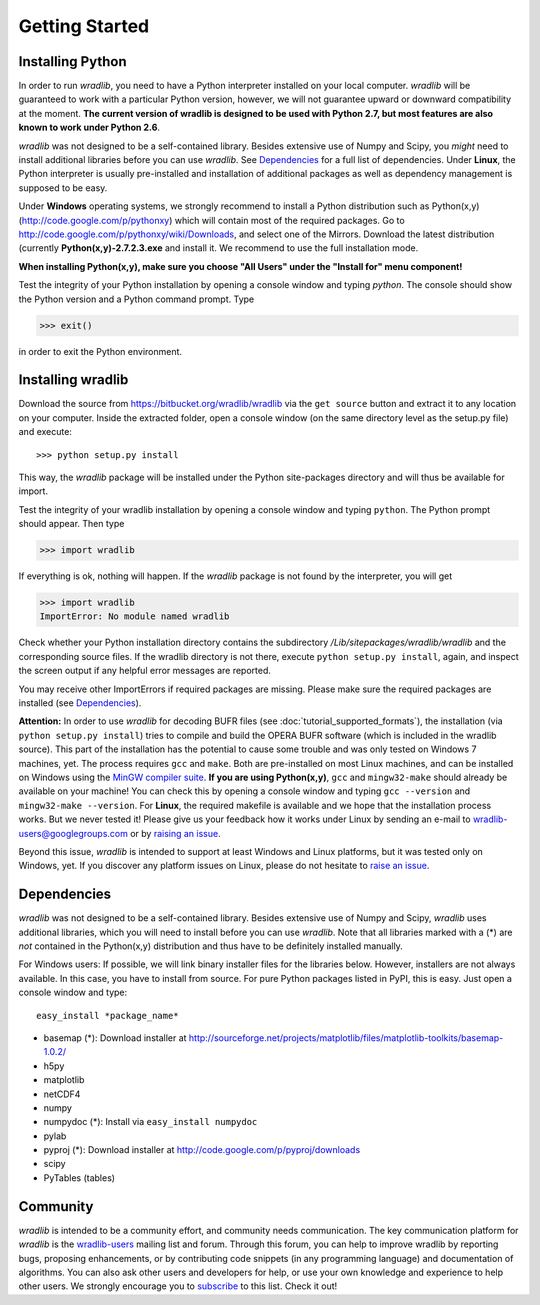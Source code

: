 Getting Started
===============

Installing Python
-----------------

In order to run *wradlib*, you need to have a Python interpreter installed on your local computer. *wradlib* will be guaranteed to work with a particular Python version, however, we will not guarantee upward or downward compatibility at the moment. **The current version of wradlib is designed to be used with Python 2.7, but most features are also known to work under Python 2.6**.

*wradlib* was not designed to be a self-contained library. Besides extensive use of Numpy and Scipy, you *might* need to install additional libraries before you can use *wradlib*. See `Dependencies`_ for a full list of dependencies. Under **Linux**, the Python interpreter is usually pre-installed and installation of additional packages as well as dependency management is supposed to be easy. 

Under **Windows** operating systems, we strongly recommend to install a Python distribution such as Python(x,y) (http://code.google.com/p/pythonxy) which will contain most of the required packages. Go to http://code.google.com/p/pythonxy/wiki/Downloads, and select one of the Mirrors. Download the latest distribution (currently **Python(x,y)-2.7.2.3.exe** and install it. We recommend to use the full installation mode. 

**When installing Python(x,y), make sure you choose "All Users" under the "Install for" menu component!**

Test the integrity of your Python installation by opening a console window and typing *python*. The console should show the Python version and a Python command prompt. Type
 
>>> exit()
 
in order to exit the Python environment. 


Installing wradlib
------------------

Download the source from https://bitbucket.org/wradlib/wradlib via the ``get source`` button and extract it to any location on your computer. Inside the extracted folder, open a console window (on the same directory level as the setup.py file) and execute::

>>> python setup.py install

This way, the *wradlib* package will be installed under the Python site-packages directory and will thus be available for import.

Test the integrity of your wradlib installation by opening a console window and typing ``python``. The Python prompt should appear. Then type

>>> import wradlib

If everything is ok, nothing will happen. If the *wradlib* package is not found by the interpreter, you will get 

>>> import wradlib
ImportError: No module named wradlib

Check whether your Python installation directory contains the subdirectory */Lib/sitepackages/wradlib/wradlib* and the corresponding source files. If the wradlib directory is not there, execute ``python setup.py install``, again, and inspect the screen output if any helpful error messages are reported.

You may receive other ImportErrors if required packages are missing. Please make sure the required packages are installed (see `Dependencies`_).

**Attention:** In order to use *wradlib* for decoding BUFR files (see :doc:`tutorial_supported_formats`), the installation (via ``python setup.py install``) tries to compile and build the OPERA BUFR software (which is included in the wradlib source). This part of the installation has the potential to cause some trouble and was only tested on Windows 7 machines, yet. The process requires ``gcc`` and ``make``. Both are pre-installed on most Linux machines, and can be installed on Windows using the `MinGW compiler suite <http://www.mingw.org/wiki/Getting_Started>`_. **If you are using Python(x,y)**, ``gcc`` and ``mingw32-make`` should already be available on your machine! You can check this by opening a console window and typing ``gcc --version`` and ``mingw32-make --version``. For **Linux**, the required makefile is available and we hope that the installation process works. But we never tested it! Please give us your feedback how it works under Linux by sending an e-mail to wradlib-users@googlegroups.com or by `raising an issue <https://bitbucket.org/wradlib/wradlib/issues/new>`_.

Beyond this issue, *wradlib* is intended to support at least Windows and Linux platforms, but it was tested only on Windows, yet. If you discover any platform issues on Linux, please do not hesitate to `raise an issue <https://bitbucket.org/wradlib/wradlib/issues/new>`_.


Dependencies
------------

*wradlib* was not designed to be a self-contained library. Besides extensive use of Numpy and Scipy, *wradlib* uses additional libraries, which you will need to install before you can use *wradlib*. Note that all libraries marked with a (*) are *not* contained in the Python(x,y) distribution and thus have to be definitely installed manually.

For Windows users: If possible, we will link binary installer files for the libraries below. However, installers are not always available. In this case, you have to install from source. For pure Python packages listed in PyPI, this is easy. Just open a console window and type::

    easy_install *package_name* 

- basemap (*): Download installer at http://sourceforge.net/projects/matplotlib/files/matplotlib-toolkits/basemap-1.0.2/

- h5py

- matplotlib

- netCDF4

- numpy

- numpydoc (*): Install via ``easy_install numpydoc``

- pylab

- pyproj (*): Download installer at http://code.google.com/p/pyproj/downloads

- scipy

- PyTables (tables)


Community
---------

*wradlib* is intended to be a community effort, and community needs communication. The key communication platform for *wradlib* is the  `wradlib-users <https://groups.google.com/forum/?fromgroups=#!forum/wradlib-users>`_ mailing list and forum. Through this forum, you can help to improve wradlib by reporting bugs, proposing enhancements, or by contributing code snippets (in any programming language) and documentation of algorithms. You can also ask other users and developers for help, or use your own knowledge and experience to help other users. We strongly encourage you to `subscribe <https://groups.google.com/group/wradlib-users/subscribe>`_ to this list. Check it out! 